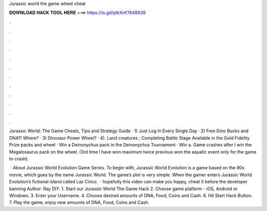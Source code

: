 Jurassic world the game wheel cheat



𝐃𝐎𝐖𝐍𝐋𝐎𝐀𝐃 𝐇𝐀𝐂𝐊 𝐓𝐎𝐎𝐋 𝐇𝐄𝐑𝐄 ===> https://is.gd/ptkXrK?848639



.



.



.



.



.



.



.



.



.



.



.



.

Jurassic World: The Game Cheats, Tips and Strategy Guide · 1) Just Log In Every Single Day · 2) Free Dino Bucks and DNA?! Where? · 3) Dinosaur Power Wheel? · 4). Land creatures ; Completing Battle Stage Available in the Gold Fidelity Prize packs and wheel · Win a Deinonychus pack in the Deinonychus Tournament · Win a. Game crashes after I win the Megalosaurus pack on the wheel. (3rd time I have won maximum twice previous won the aquatic event only for the game to crash).

 · About Jurassic World Evolution Game Series. To begin with, Jurassic World Evolution is a game based on the 90s movie, which goes by the name Jurassic World. The game’s plot is very simple. When the gamer enters Jurassic World Evolution’s fictional island called Las Cinco.  · hopefully this video can make you happy, cheat it before the developer banning Author: Ray DIY. 1. Start our Jurassic World The Game Hack 2. Choose game platform - iOS, Android or Windows. 3. Enter your Username. 4. Choose desired amounts of DNA, Food, Coins and Cash. 6. Hit Start Hack Button. 7. Play the game, enjoy new amounts of DNA, Food, Coins and Cash.
